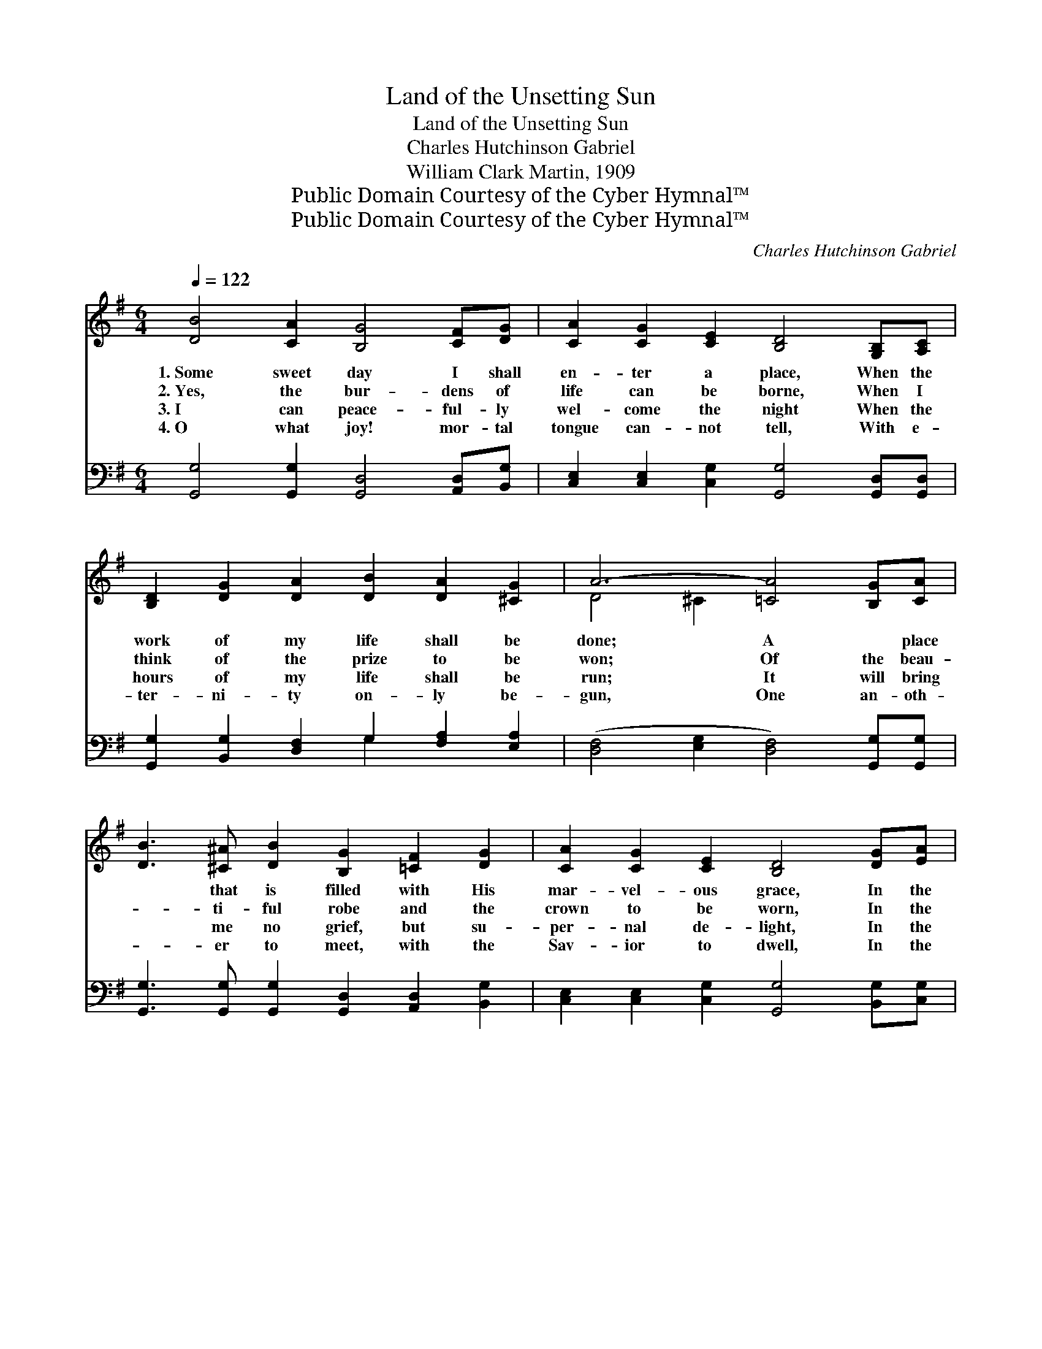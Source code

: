 X:1
T:Land of the Unsetting Sun
T:Land of the Unsetting Sun
T:Charles Hutchinson Gabriel
T:William Clark Martin, 1909
T:Public Domain Courtesy of the Cyber Hymnal™
T:Public Domain Courtesy of the Cyber Hymnal™
C:Charles Hutchinson Gabriel
Z:Public Domain
Z:Courtesy of the Cyber Hymnal™
%%score ( 1 2 ) ( 3 4 )
L:1/8
Q:1/4=122
M:6/4
K:G
V:1 treble 
V:2 treble 
V:3 bass 
V:4 bass 
V:1
 [DB]4 [CA]2 [B,G]4 [CF][DG] | [CA]2 [CG]2 [CE]2 [B,D]4 [G,B,][A,C] | %2
w: 1.~Some sweet day I shall|en- ter a place, When the|
w: 2.~Yes, the bur- dens of|life can be borne, When I|
w: 3.~I can peace- ful- ly|wel- come the night When the|
w: 4.~O what joy! mor- tal|tongue can- not tell, With e-|
 [B,D]2 [DG]2 [DA]2 [DB]2 [DA]2 [^CG]2 | A6- [=CA]4 [B,G][CA] | %4
w: work of my life shall be|done; A ~ place|
w: think of the prize to be|won; Of the beau-|
w: hours of my life shall be|run; It will bring|
w: ter- ni- ty on- ly be-|gun, One an- oth-|
 [DB]3 [^C^A] [DB]2 [B,G]2 [=CF]2 [DG]2 | [CA]2 [CG]2 [CE]2 [B,D]4 [DG][EA] | %6
w: * that is filled with His|mar- vel- ous grace, In the|
w: * ti- ful robe and the|crown to be worn, In the|
w: * me no grief, but su-|per- nal de- light, In the|
w: * er to meet, with the|Sav- ior to dwell, In the|
 [DB]4 [DB][DB] [CA]4 [CG][CA] | [B,G]6- [B,G]4 ||"^Refrain" [DB]>[Dc] | %9
w: land of the un- set- ting|sun. *||
w: land of the un- set- ting|sun. *|I shall|
w: land of the un- set- ting|sun. *||
w: land of the un- set- ting|sun. *||
 [Gd]4 [Ge][Gd] [GB]2 [DA]2 [DG]2 | B6- [GB]4 [GB][GB] | c2 c2 c2 [G^c]2 c2 [Gc]2 | %12
w: |||
w: dwell in the land of de-|light, When my jour-|* ney on earth has been|
w: |||
w: |||
 d6- [Ad]4 [GB][Gc] | [Gd]4 [Ge][Gd] [DB]4 [CA][CB] | [B,G]2 [CE]2 [CG]2 [B,D]4 [DG][EA] | %15
w: |||
w: run; In the land|* where there com- eth no|sor- row, no night, In the|
w: |||
w: |||
 [DB]4 [DB][DB] [CA]4 [CG][CA] | [B,G]12 |] %17
w: ||
w: land of the un- set- ting|sun.|
w: ||
w: ||
V:2
 x12 | x12 | x12 | D4 ^C2 x6 | x12 | x12 | x12 | x10 || x2 | x12 | G2 G2 G2 x6 | G6 x6 | %12
 F2 F2 G2 x6 | x12 | x12 | x12 | x12 |] %17
V:3
 [G,,G,]4 [G,,G,]2 [G,,D,]4 [A,,D,][B,,G,] | [C,E,]2 [C,E,]2 [C,G,]2 [G,,G,]4 [G,,D,][G,,D,] | %2
w: ~ ~ ~ ~ ~|~ ~ ~ ~ ~ ~|
 [G,,G,]2 [B,,G,]2 [D,F,]2 G,2 [F,A,]2 [E,A,]2 | ([D,F,]4 [E,G,]2 [D,F,]4) [G,,G,][G,,G,] | %4
w: ~ ~ ~ ~ ~ ~|~ * * ~ ~|
 [G,,G,]3 [G,,G,] [G,,G,]2 [G,,D,]2 [A,,D,]2 [B,,G,]2 | %5
w: ~ ~ ~ ~ ~ ~|
 [C,E,]2 [C,E,]2 [C,G,]2 [G,,G,]4 [B,,G,][C,G,] | [D,G,]4 [D,G,][D,G,] [D,F,]4 [D,E,][D,F,] | %7
w: ~ ~ ~ ~ ~ ~|~ ~ ~ ~ ~ ~|
 [G,,D,G,]6- [G,,D,G,]4 || G,>[G,A,] | [G,B,]4 [G,C][G,B,] [G,D]2 [G,C]2 [G,B,]2 | %10
w: ~ *|~ ~|~ ~ ~ ~ ~ ~|
 [G,D]2 [G,D]2 [G,D]2 [G,D]4 [=F,D][F,D] | [E,D]6 [A,E]4 [A,,A,]2 | %12
w: ~ of de- light ~ ~|jour- ney on|
 [D,A,]2 [D,A,]2 [D,B,]2 [D,C]4 [G,D][G,A,] | [G,B,]4 [G,C][G,B,] G,4 [D,F,][D,F,] | %14
w: earth has been run; * *||
 [E,G,]2 [C,G,]2 [E,G,]2 G,4 [B,,G,][C,G,] | [D,G,]4 [D,G,][D,G,] [D,F,]4 [D,E,][D,F,] | %16
w: ||
 [G,,D,G,]12 |] %17
w: |
V:4
 x12 | x12 | x6 G,2 x4 | x12 | x12 | x12 | x12 | x10 || G,3/2 x/ | x12 | x12 | x12 | x12 | %13
 x6 G,4 x2 | x6 G,4 x2 | x12 | x12 |] %17

